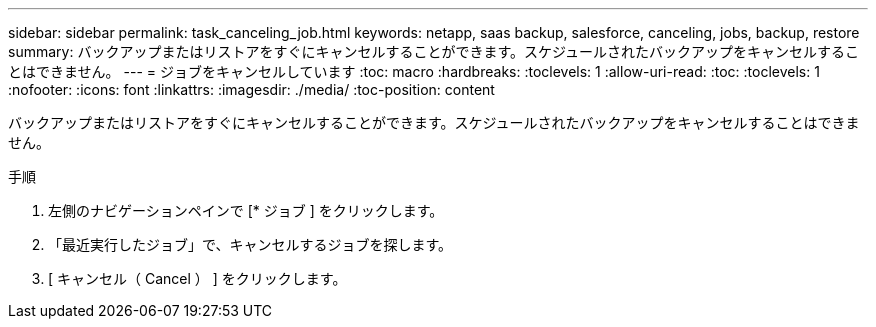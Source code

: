 ---
sidebar: sidebar 
permalink: task_canceling_job.html 
keywords: netapp, saas backup, salesforce, canceling, jobs, backup, restore 
summary: バックアップまたはリストアをすぐにキャンセルすることができます。スケジュールされたバックアップをキャンセルすることはできません。 
---
= ジョブをキャンセルしています
:toc: macro
:hardbreaks:
:toclevels: 1
:allow-uri-read: 
:toc: 
:toclevels: 1
:nofooter: 
:icons: font
:linkattrs: 
:imagesdir: ./media/
:toc-position: content


[role="lead"]
バックアップまたはリストアをすぐにキャンセルすることができます。スケジュールされたバックアップをキャンセルすることはできません。


toc::[]
.手順
. 左側のナビゲーションペインで [* ジョブ ] をクリックします。
. 「最近実行したジョブ」で、キャンセルするジョブを探します。
. [ キャンセル（ Cancel ） ] をクリックします。

